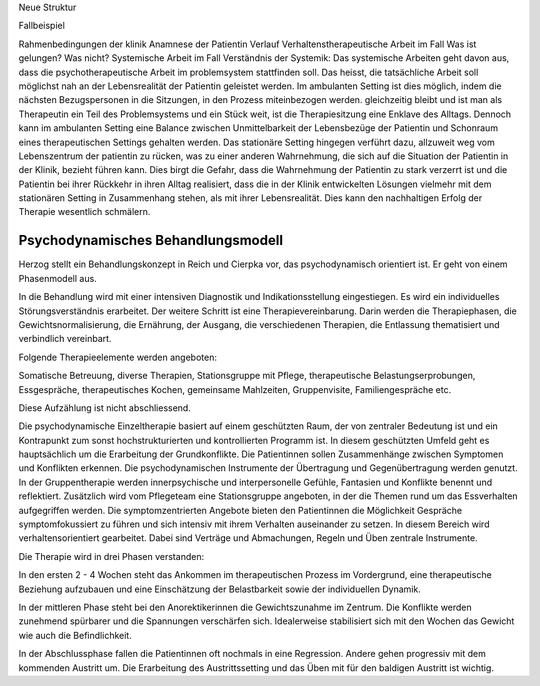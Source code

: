 Neue Struktur

Fallbeispiel

Rahmenbedingungen der klinik
Anamnese der Patientin
Verlauf
Verhaltenstherapeutische Arbeit im Fall
Was ist gelungen?
Was nicht?
Systemische Arbeit im Fall
Verständnis der Systemik:
Das systemische Arbeiten geht davon aus, dass die psychotherapeutische Arbeit im problemsystem stattfinden soll. Das heisst, die tatsächliche Arbeit soll möglichst nah an der Lebensrealität der Patientin geleistet werden. Im ambulanten Setting ist dies möglich, indem die nächsten Bezugspersonen in die Sitzungen, in den Prozess miteinbezogen werden. gleichzeitig bleibt und ist man als Therapeutin ein Teil des Problemsystems und ein Stück weit, ist die Therapiesitzung eine Enklave des Alltags. Dennoch kann im ambulanten Setting eine Balance zwischen Unmittelbarkeit der Lebensbezüge der Patientin und Schonraum eines therapeutischen Settings gehalten werden. Das stationäre Setting hingegen verführt dazu, allzuweit weg vom Lebenszentrum der patientin zu rücken, was zu einer anderen Wahrnehmung, die sich auf die Situation der Patientin in der Klinik, bezieht führen kann. Dies birgt die Gefahr, dass die Wahrnehmung der Patientin zu stark verzerrt ist und die Patientin bei ihrer Rückkehr in ihren Alltag realisiert, dass die in der Klinik entwickelten Lösungen vielmehr mit dem stationären Setting in Zusammenhang stehen, als mit ihrer Lebensrealität. Dies kann den nachhaltigen Erfolg der Therapie wesentlich schmälern.

Psychodynamisches Behandlungsmodell
-----------------------------------

Herzog stellt ein Behandlungskonzept in Reich und Cierpka vor, das
psychodynamisch orientiert ist. Er geht von einem Phasenmodell aus.

In die Behandlung wird mit einer intensiven Diagnostik und Indikationsstellung
eingestiegen. Es wird ein individuelles Störungsverständnis erarbeitet. Der
weitere Schritt ist eine Therapievereinbarung. Darin werden die Therapiephasen,
die Gewichtsnormalisierung, die Ernährung, der Ausgang, die verschiedenen
Therapien, die Entlassung thematisiert und verbindlich vereinbart.

Folgende Therapieelemente werden angeboten:

Somatische Betreuung, diverse Therapien, Stationsgruppe mit Pflege,
therapeutische Belastungserprobungen, Essgespräche, therapeutisches Kochen,
gemeinsame Mahlzeiten, Gruppenvisite, Familiengespräche etc.

Diese Aufzählung ist nicht abschliessend.

Die psychodynamische Einzeltherapie basiert auf einem geschützten Raum, der von
zentraler Bedeutung ist und ein Kontrapunkt zum sonst hochstrukturierten und
kontrollierten Programm ist. In diesem geschützten Umfeld geht es hauptsächlich
um die Erarbeitung der Grundkonflikte. Die Patientinnen sollen Zusammenhänge
zwischen Symptomen und Konflikten erkennen. Die psychodynamischen Instrumente
der Übertragung und Gegenübertragung werden genutzt. In der Gruppentherapie
werden innerpsychische und interpersonelle Gefühle, Fantasien und Konflikte
benennt und reflektiert. Zusätzlich wird vom Pflegeteam eine Stationsgruppe
angeboten, in der die Themen rund um das Essverhalten aufgegriffen werden. Die
symptomzentrierten Angebote bieten den Patientinnen die Möglichkeit Gespräche
symptomfokussiert zu führen und sich intensiv mit ihrem Verhalten auseinander
zu setzen. In diesem Bereich wird verhaltensorientiert gearbeitet. Dabei sind
Verträge und Abmachungen, Regeln und Üben zentrale Instrumente.

Die Therapie wird in drei Phasen verstanden:

In den ersten 2 - 4 Wochen steht das Ankommen im therapeutischen Prozess im
Vordergrund, eine therapeutische Beziehung aufzubauen und eine Einschätzung der
Belastbarkeit sowie der individuellen Dynamik.

In der mittleren Phase steht bei den Anorektikerinnen die Gewichtszunahme im
Zentrum. Die Konflikte werden zunehmend spürbarer und die Spannungen
verschärfen sich. Idealerweise stabilisiert sich mit den Wochen das Gewicht wie
auch die Befindlichkeit.

In der Abschlussphase fallen die Patientinnen oft nochmals in eine Regression.
Andere gehen progressiv mit dem kommenden Austritt um. Die Erarbeitung des
Austrittssetting und das Üben mit für den baldigen Austritt ist wichtig.
